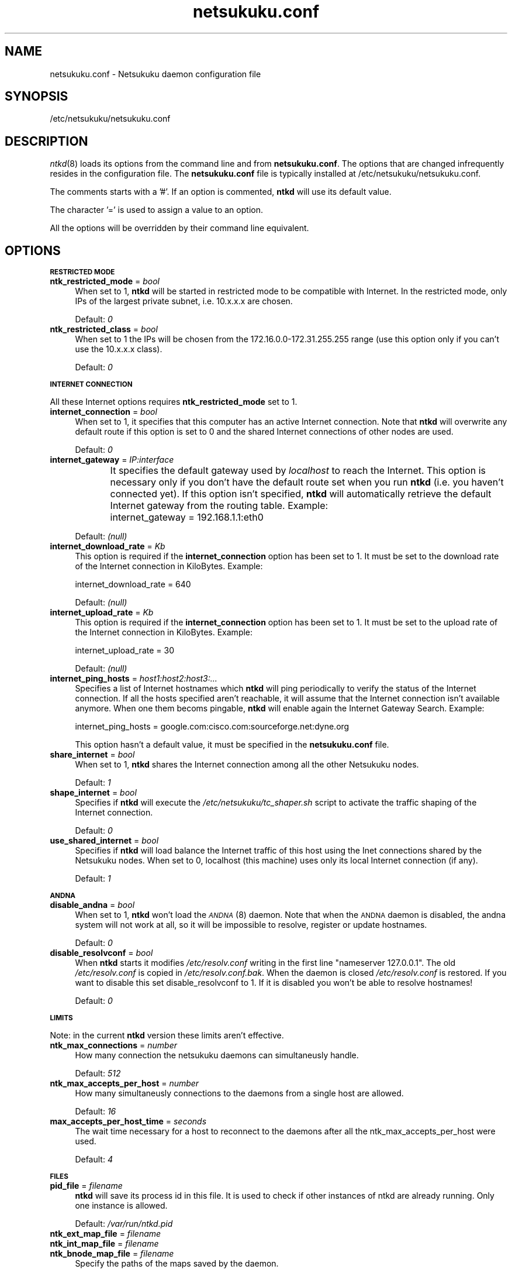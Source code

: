 .\" Automatically generated by Pod::Man v1.37, Pod::Parser v1.14
.\"
.\" Standard preamble:
.\" ========================================================================
.de Sh \" Subsection heading
.br
.if t .Sp
.ne 5
.PP
\fB\\$1\fR
.PP
..
.de Sp \" Vertical space (when we can't use .PP)
.if t .sp .5v
.if n .sp
..
.de Vb \" Begin verbatim text
.ft CW
.nf
.ne \\$1
..
.de Ve \" End verbatim text
.ft R
.fi
..
.\" Set up some character translations and predefined strings.  \*(-- will
.\" give an unbreakable dash, \*(PI will give pi, \*(L" will give a left
.\" double quote, and \*(R" will give a right double quote.  | will give a
.\" real vertical bar.  \*(C+ will give a nicer C++.  Capital omega is used to
.\" do unbreakable dashes and therefore won't be available.  \*(C` and \*(C'
.\" expand to `' in nroff, nothing in troff, for use with C<>.
.tr \(*W-|\(bv\*(Tr
.ds C+ C\v'-.1v'\h'-1p'\s-2+\h'-1p'+\s0\v'.1v'\h'-1p'
.ie n \{\
.    ds -- \(*W-
.    ds PI pi
.    if (\n(.H=4u)&(1m=24u) .ds -- \(*W\h'-12u'\(*W\h'-12u'-\" diablo 10 pitch
.    if (\n(.H=4u)&(1m=20u) .ds -- \(*W\h'-12u'\(*W\h'-8u'-\"  diablo 12 pitch
.    ds L" ""
.    ds R" ""
.    ds C` ""
.    ds C' ""
'br\}
.el\{\
.    ds -- \|\(em\|
.    ds PI \(*p
.    ds L" ``
.    ds R" ''
'br\}
.\"
.\" If the F register is turned on, we'll generate index entries on stderr for
.\" titles (.TH), headers (.SH), subsections (.Sh), items (.Ip), and index
.\" entries marked with X<> in POD.  Of course, you'll have to process the
.\" output yourself in some meaningful fashion.
.if \nF \{\
.    de IX
.    tm Index:\\$1\t\\n%\t"\\$2"
..
.    nr % 0
.    rr F
.\}
.\"
.\" For nroff, turn off justification.  Always turn off hyphenation; it makes
.\" way too many mistakes in technical documents.
.hy 0
.if n .na
.\"
.\" Accent mark definitions (@(#)ms.acc 1.5 88/02/08 SMI; from UCB 4.2).
.\" Fear.  Run.  Save yourself.  No user-serviceable parts.
.    \" fudge factors for nroff and troff
.if n \{\
.    ds #H 0
.    ds #V .8m
.    ds #F .3m
.    ds #[ \f1
.    ds #] \fP
.\}
.if t \{\
.    ds #H ((1u-(\\\\n(.fu%2u))*.13m)
.    ds #V .6m
.    ds #F 0
.    ds #[ \&
.    ds #] \&
.\}
.    \" simple accents for nroff and troff
.if n \{\
.    ds ' \&
.    ds ` \&
.    ds ^ \&
.    ds , \&
.    ds ~ ~
.    ds /
.\}
.if t \{\
.    ds ' \\k:\h'-(\\n(.wu*8/10-\*(#H)'\'\h"|\\n:u"
.    ds ` \\k:\h'-(\\n(.wu*8/10-\*(#H)'\`\h'|\\n:u'
.    ds ^ \\k:\h'-(\\n(.wu*10/11-\*(#H)'^\h'|\\n:u'
.    ds , \\k:\h'-(\\n(.wu*8/10)',\h'|\\n:u'
.    ds ~ \\k:\h'-(\\n(.wu-\*(#H-.1m)'~\h'|\\n:u'
.    ds / \\k:\h'-(\\n(.wu*8/10-\*(#H)'\z\(sl\h'|\\n:u'
.\}
.    \" troff and (daisy-wheel) nroff accents
.ds : \\k:\h'-(\\n(.wu*8/10-\*(#H+.1m+\*(#F)'\v'-\*(#V'\z.\h'.2m+\*(#F'.\h'|\\n:u'\v'\*(#V'
.ds 8 \h'\*(#H'\(*b\h'-\*(#H'
.ds o \\k:\h'-(\\n(.wu+\w'\(de'u-\*(#H)/2u'\v'-.3n'\*(#[\z\(de\v'.3n'\h'|\\n:u'\*(#]
.ds d- \h'\*(#H'\(pd\h'-\w'~'u'\v'-.25m'\f2\(hy\fP\v'.25m'\h'-\*(#H'
.ds D- D\\k:\h'-\w'D'u'\v'-.11m'\z\(hy\v'.11m'\h'|\\n:u'
.ds th \*(#[\v'.3m'\s+1I\s-1\v'-.3m'\h'-(\w'I'u*2/3)'\s-1o\s+1\*(#]
.ds Th \*(#[\s+2I\s-2\h'-\w'I'u*3/5'\v'-.3m'o\v'.3m'\*(#]
.ds ae a\h'-(\w'a'u*4/10)'e
.ds Ae A\h'-(\w'A'u*4/10)'E
.    \" corrections for vroff
.if v .ds ~ \\k:\h'-(\\n(.wu*9/10-\*(#H)'\s-2\u~\d\s+2\h'|\\n:u'
.if v .ds ^ \\k:\h'-(\\n(.wu*10/11-\*(#H)'\v'-.4m'^\v'.4m'\h'|\\n:u'
.    \" for low resolution devices (crt and lpr)
.if \n(.H>23 .if \n(.V>19 \
\{\
.    ds : e
.    ds 8 ss
.    ds o a
.    ds d- d\h'-1'\(ga
.    ds D- D\h'-1'\(hy
.    ds th \o'bp'
.    ds Th \o'LP'
.    ds ae ae
.    ds Ae AE
.\}
.rm #[ #] #H #V #F C
.\" ========================================================================
.\"
.IX Title "netsukuku.conf 8"
.TH netsukuku.conf 8 "2006-06-14" "NetsukukuD 0.0.9b (debug)" ""
.SH "NAME"
netsukuku.conf \- Netsukuku daemon configuration file
.SH "SYNOPSIS"
.IX Header "SYNOPSIS"
/etc/netsukuku/netsukuku.conf
.SH "DESCRIPTION"
.IX Header "DESCRIPTION"
\&\fIntkd\fR\|(8) loads its options from the command line and from \fBnetsukuku.conf\fR.
The options that are changed infrequently resides in the configuration file.
The \fBnetsukuku.conf\fR file is typically installed at /etc/netsukuku/netsukuku.conf.
.PP
The comments starts with a '#'.
If an option is commented, \fBntkd\fR will use its default value.
.PP
The character '=' is used to assign a value to an option.
.PP
All the options will be overridden by their command line equivalent.
.SH "OPTIONS"
.IX Header "OPTIONS"
.Sh "\s-1RESTRICTED\s0 \s-1MODE\s0"
.IX Subsection "RESTRICTED MODE"
.IP "\fBntk_restricted_mode\fR = \fIbool\fR" 4
.IX Item "ntk_restricted_mode = bool"
When set to 1, \fBntkd\fR will be started in restricted mode to be compatible
with Internet. In the restricted mode, only IPs of the largest private subnet,
i.e. 10.x.x.x are chosen.
.Sp
Default: \fI0\fR
.IP "\fBntk_restricted_class\fR = \fIbool\fR" 4
.IX Item "ntk_restricted_class = bool"
When set to 1 the IPs will be chosen from the 172.16.0.0\-172.31.255.255 range
(use this option only if you can't use the 10.x.x.x class).
.Sp
Default: \fI0\fR
.Sh "\s-1INTERNET\s0 \s-1CONNECTION\s0"
.IX Subsection "INTERNET CONNECTION"
All these Internet options requires \fBntk_restricted_mode\fR set to 1.
.IP "\fBinternet_connection\fR = \fIbool\fR" 4
.IX Item "internet_connection = bool"
When set to 1, it specifies that this computer has an active Internet
connection. Note that \fBntkd\fR will overwrite any default route if this
option is set to 0 and the shared Internet connections of other nodes are
used.
.Sp
Default: \fI0\fR
.IP "\fBinternet_gateway\fR = \fIIP:interface\fR" 4
.IX Item "internet_gateway = IP:interface"
It specifies the default gateway used by \fIlocalhost\fR to reach the Internet.
This option is necessary only if you don't have the default route set when you
run \fBntkd\fR (i.e. you haven't connected yet).
If this option isn't specified, \fBntkd\fR will automatically retrieve the
default Internet gateway from the routing table.
Example: 
	internet_gateway = 192.168.1.1:eth0
.Sp
Default: \fI(null)\fR
.IP "\fBinternet_download_rate\fR = \fIKb\fR" 4
.IX Item "internet_download_rate = Kb"
This option is required if the \fBinternet_connection\fR option has been set to
1. It must be set to the download rate of the Internet connection in
KiloBytes. Example:
.Sp
.Vb 1
\&        internet_download_rate = 640
.Ve
.Sp
Default: \fI(null)\fR
.IP "\fBinternet_upload_rate\fR = \fIKb\fR" 4
.IX Item "internet_upload_rate = Kb"
This option is required if the \fBinternet_connection\fR option has been set to
1. It must be set to the upload rate of the Internet connection in
KiloBytes. Example:
.Sp
.Vb 1
\&        internet_upload_rate = 30
.Ve
.Sp
Default: \fI(null)\fR
.IP "\fBinternet_ping_hosts\fR = \fIhost1:host2:host3:...\fR" 4
.IX Item "internet_ping_hosts = host1:host2:host3:..."
Specifies a list of Internet hostnames which \fBntkd\fR will ping periodically to
verify the status of the Internet connection. If all the hosts specified
aren't reachable, it will assume that the Internet connection isn't available
anymore. When one them becoms pingable, \fBntkd\fR will enable again the
Internet Gateway Search. Example:
.Sp
.Vb 1
\&        internet_ping_hosts = google.com:cisco.com:sourceforge.net:dyne.org
.Ve
.Sp
This option hasn't a default value, it must be specified in the
\&\fBnetsukuku.conf\fR file.
.IP "\fBshare_internet\fR = \fIbool\fR" 4
.IX Item "share_internet = bool"
When set to 1, \fBntkd\fR shares the Internet connection among all the other
Netsukuku nodes.
.Sp
Default: \fI1\fR
.IP "\fBshape_internet\fR = \fIbool\fR" 4
.IX Item "shape_internet = bool"
Specifies if \fBntkd\fR will execute the \fI/etc/netsukuku/tc_shaper.sh\fR script to
activate the traffic shaping of the Internet connection.
.Sp
Default: \fI0\fR
.IP "\fBuse_shared_internet\fR = \fIbool\fR" 4
.IX Item "use_shared_internet = bool"
Specifies if \fBntkd\fR will load balance the Internet traffic of this host using
the Inet connections shared by the Netsukuku nodes.
When set to 0, localhost (this machine) uses only its local Internet
connection (if any).
.Sp
Default: \fI1\fR
.Sh "\s-1ANDNA\s0"
.IX Subsection "ANDNA"
.IP "\fBdisable_andna\fR = \fIbool\fR" 4
.IX Item "disable_andna = bool"
When set to 1, \fBntkd\fR won't load the \s-1\fIANDNA\s0\fR\|(8) daemon.
Note that when the \s-1ANDNA\s0 daemon is disabled, the andna system will not work at
all, so it will be impossible to resolve, register or update hostnames.
.Sp
Default: \fI0\fR
.IP "\fBdisable_resolvconf\fR = \fIbool\fR" 4
.IX Item "disable_resolvconf = bool"
When \fBntkd\fR starts it modifies \fI/etc/resolv.conf\fR writing in the first
line \*(L"nameserver 127.0.0.1\*(R". The old \fI/etc/resolv.conf\fR is copied in
\&\fI/etc/resolv.conf.bak\fR. When the daemon is closed \fI/etc/resolv.conf\fR is
restored. If you want to disable this set disable_resolvconf to 1.
If it is disabled you won't be able to resolve hostnames!
.Sp
Default: \fI0\fR
.Sh "\s-1LIMITS\s0"
.IX Subsection "LIMITS"
Note: in the current \fBntkd\fR version these limits aren't effective.
.IP "\fBntk_max_connections\fR = \fInumber\fR" 4
.IX Item "ntk_max_connections = number"
How many connection the netsukuku daemons can simultaneusly handle.
.Sp
Default: \fI512\fR
.IP "\fBntk_max_accepts_per_host\fR = \fInumber\fR" 4
.IX Item "ntk_max_accepts_per_host = number"
How many simultaneusly connections to the daemons from a single host are
allowed.
.Sp
Default: \fI16\fR
.IP "\fBmax_accepts_per_host_time\fR = \fIseconds\fR" 4
.IX Item "max_accepts_per_host_time = seconds"
The wait time necessary for a host to reconnect to the daemons after all the
ntk_max_accepts_per_host were used.
.Sp
Default: \fI4\fR
.Sh "\s-1FILES\s0"
.IX Subsection "FILES"
.IP "\fBpid_file\fR = \fIfilename\fR" 4
.IX Item "pid_file = filename"
\&\fBntkd\fR will save its process id in this file. 
It is used to check if other instances of ntkd are already running.
Only one instance is allowed.
.Sp
Default: \fI/var/run/ntkd.pid\fR
.IP "\fBntk_ext_map_file\fR = \fIfilename\fR" 4
.IX Item "ntk_ext_map_file = filename"
.PD 0
.IP "\fBntk_int_map_file\fR = \fIfilename\fR" 4
.IX Item "ntk_int_map_file = filename"
.IP "\fBntk_bnode_map_file\fR = \fIfilename\fR" 4
.IX Item "ntk_bnode_map_file = filename"
.PD
Specify the paths of the maps saved by the daemon.
.Sp
Default: \fI/usr/share/netsukuku/ext_map_file\fR
.Sp
Default: \fI/usr/share/netsukuku/int_map_file\fR
.Sp
Default: \fI/usr/share/netsukuku/bnode_map_file\fR
.IP "\fBandna_hnames_file\fR = \fIfilename\fR" 4
.IX Item "andna_hnames_file = filename"
Specify the path of the file which keeps the \s-1ANDNA\s0 hostnames of the local
host. These hostnames will be registerd in \s-1ANDNA\s0.
.Sp
Default: \fI/etc/netsukuku/andna_hostnames\fR
.IP "\fBsnsd_nodes_file\fR = \fIfilename\fR" 4
.IX Item "snsd_nodes_file = filename"
The snsd_nodes_file keeps the list of the \s-1SNSD\s0 records which will be register
in \s-1ANDNA\s0.
.Sp
Default: \fI/etc/netsukuku/snsd_nodes\fR
.IP "\fBandna_lclkey_file\fR = \fIfilename\fR" 4
.IX Item "andna_lclkey_file = filename"
Specifies the location of the \fIlocal keyring\fR file.
In this keyring the \s-1ANDNA\s0 public and secret keys are saved. Handle this file
with care: without it, you won't be able to update your hostnames, thus you'll
definitely lose them.
.Sp
Default: \fI/usr/share/netsukuku/andna_lcl_keyring\fR
.IP "\fBandna_cache_file\fR = \fIfilename\fR" 4
.IX Item "andna_cache_file = filename"
.PD 0
.IP "\fBandna_lcl_file\fR = \fIfilename\fR" 4
.IX Item "andna_lcl_file = filename"
.IP "\fBandna_rhc_file\fR = \fIfilename\fR" 4
.IX Item "andna_rhc_file = filename"
.IP "\fBandna_counter_c_file\fR = \fIfilename\fR" 4
.IX Item "andna_counter_c_file = filename"
.PD
Specify the paths of the caches used by the \s-1ANDNA\s0 daemon.
.Sp
Default: \fI/usr/share/netsukuku/andna_cache\fR
.Sp
Default: \fI/usr/share/netsukuku/andna_lcl_cache\fR
.Sp
Default: \fI/usr/share/netsukuku/andna_rh_cache\fR
.Sp
Default: \fI/usr/share/netsukuku/andna_counter_cache\fR
.IP "\fBip_masquerade_script\fR = \fIfilename\fR" 4
.IX Item "ip_masquerade_script = filename"
Specifies the path of the \s-1IP\s0 masquerading script.
This script is launched by NetsukukuD, at its start, when it shares the Internet
connection. The script will activate the \s-1IP\s0 masquerading.
The script is also used to disable the \s-1IP\s0 masquerading when \fBntkd\fR is closed.
.Sp
Default: \fI/etc/netsukuku/ip_masquerade.sh\fR
.IP "\fBtc_shaper_script\fR = \fIfilename\fR" 4
.IX Item "tc_shaper_script = filename"
Specifies the path of the traffic shaping script.
This script manages the traffic shaping for the upload bandwidth.
It is executed by \fBntkd\fR at its start if its relative option has been
enabled.
.Sp
Default: \fI/etc/netsukuku/tc_shaper.sh\fR
.SH "CONTACTS"
.IX Header "CONTACTS"
Subscribe to the netsukuku mailing to get help, be updated on the latest news
and discuss on its development.
.PP
To subscribe to the list, send a message to:
    netsukuku\-subscribe@lists.dyne.org
.PP
We live night and day in \s-1IRC\s0, come to see us in:
#netsukuku 
on the FreeNode irc server (irc.freenode.org).
.SH "AUTHORS"
.IX Header "AUTHORS"
Main authors and maintainers:
.PP
Andrea Lo Pumo aka AlpT <alpt@freaknet.org>
.PP
Main contributors:
.PP
Andrea Leofreddi <andrea.leofreddi@gmail.com>, Katolaz <katolaz@freaknet.org>,
Federico Tomassini <effetom@gmail.com>
.PP
For a complete list read the \s-1AUTHORS\s0 file or visit:
    <http://netsukuku.freaknet.org/?p=Contacts>
.SH "SEE ALSO"
.IX Header "SEE ALSO"
For more information about Netsukuku visit:
    <http://netsukuku.freaknet.org>
.PP
\&\fIntkd\fR\|(8), \fIntk\-wifi\fR\|(8), \fIandna\fR\|(8), \fIiproute2\fR\|(8), \fIroute\fR\|(8)
